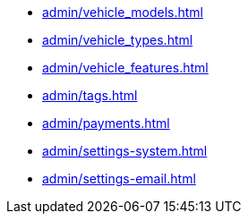 ** xref:admin/vehicle_models.adoc[]
** xref:admin/vehicle_types.adoc[]
** xref:admin/vehicle_features.adoc[]
** xref:admin/tags.adoc[]
** xref:admin/payments.adoc[]
** xref:admin/settings-system.adoc[]
** xref:admin/settings-email.adoc[]